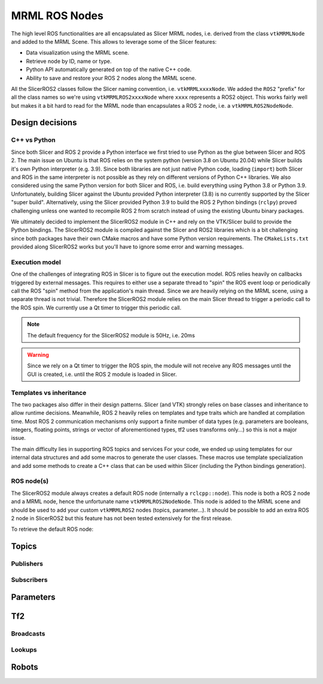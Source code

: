 
""""""""""""""
MRML ROS Nodes
""""""""""""""

The high level ROS functionalities are all encapsulated as Slicer MRML
nodes, i.e. derived from the class ``vtkMRMLNode`` and added to the
MRML Scene.  This allows to leverage some of the Slicer features:

* Data visualization using the MRML scene.

* Retrieve node by ID, name or type.

* Python API automatically generated on top of the native C++ code.

* Ability to save and restore your ROS 2 nodes along the MRML scene.


All the SlicerROS2 classes follow the Slicer naming convention,
i.e. ``vtkMRMLxxxxNode``.  We added the ``ROS2`` "prefix" for all the
class names so we're using ``vtkMRMLROS2xxxxNode`` where ``xxxx``
represents a ROS2 object.  This works fairly well but makes it a bit
hard to read for the MRML node than encapsulates a ROS 2 node, i.e. a
``vtkMRMLROS2NodeNode``.

================
Design decisions
================

C++ vs Python
=============

Since both Slicer and ROS 2 provide a Python interface we first tried
to use Python as the glue between Slicer and ROS 2.  The main issue on
Ubuntu is that ROS relies on the system python (version 3.8 on Ubuntu
20.04) while Slicer builds it's own Python interpreter (e.g. 3.9).
Since both libraries are not just native Python code, loading
(``import``) both Slicer and ROS in the same interpreter is not
possible as they rely on different versions of Python C++ libraries.
We also considered using the same Python version for both Slicer and
ROS, i.e. build everything using Python 3.8 or Python 3.9.
Unfortunately, building Slicer against the Ubuntu provided Python
interpreter (3.8) is no currently supported by the Slicer "super
build".  Alternatively, using the Slicer provided Python 3.9 to build
the ROS 2 Python bindings (``rclpy``) proved challenging unless one
wanted to recompile ROS 2 from scratch instead of using the existing
Ubuntu binary packages.

We ultimately decided to implement the SlicerROS2 module in C++ and
rely on the VTK/Slicer build to provide the Python bindings.  The
SlicerROS2 module is compiled against the Slicer and ROS2 libraries
which is a bit challenging since both packages have their own CMake
macros and have some Python version requirements.  The
``CMakeLists.txt`` provided along SlicerROS2 works but you'll have to
ignore some error and warning messages.

Execution model
===============

One of the challenges of integrating ROS in Slicer is to figure out
the execution model.  ROS relies heavily on callbacks triggered by
external messages.  This requires to either use a separate thread to
"spin" the ROS event loop or periodically call the ROS "spin" method
from the application's main thread.  Since we are heavily relying on
the MRML scene, using a separate thread is not trivial.  Therefore the
SlicerROS2 module relies on the main Slicer thread to trigger a
periodic call to the ROS spin.  We currently use a Qt timer to trigger
this periodic call.

.. note::
   The default frequency for the SlicerROS2 module is 50Hz, i.e. 20ms

.. warning:: Since we rely on a Qt timer to trigger the ROS spin, the
   module will not receive any ROS messages until the GUI is created,
   i.e. until the ROS 2 module is loaded in Slicer.

Templates vs inheritance
========================

The two packages also differ in their design patterns.  Slicer (and
VTK) strongly relies on base classes and inheritance to allow runtime
decisions.  Meanwhile, ROS 2 heavily relies on templates and type
traits which are handled at compilation time.  Most ROS 2
communication mechanisms only support a finite number of data types
(e.g. parameters are booleans, integers, floating points, strings or
vector of aforementioned types, tf2 uses transforms only...) so this
is not a major issue.

The main difficulty lies in supporting ROS topics and services For
your code, we ended up using templates for our internal data
structures and add some macros to generate the user classes.  These
macros use template specialization and add some methods to create a
C++ class that can be used within Slicer (including the Python
bindings generation).

ROS node(s)
===========

The SlicerROS2 module always creates a default ROS node (internally a
``rclcpp::node``).  This node is both a ROS 2 node and a MRML node,
hence the unfortunate name ``vtkMRMLROS2NodeNode``.  This node is
added to the MRML scene and should be used to add your custom
``vtkMRMLROS2`` nodes (topics, parameter...).  It should be possible
to add an extra ROS 2 node in SlicerROS2 but this feature has not been
tested extensively for the first release.

To retrieve the default ROS node:

.. tabs::

   .. tab:: C++

      C++ code goes here

   .. tab:: Python

      .. code-block:: python

	 rosLogic = slicer.util.getModuleLogic('ROS2')
         rosNode = rosLogic.GetDefaultROS2Node()

======
Topics
======

Publishers
==========

.. tabs::

   .. tab:: C++

      C++ code goes here

   .. tab:: Python

      .. code-block:: python

	 rosLogic = slicer.util.getModuleLogic('ROS2')
         rosNode = rosLogic.GetDefaultROS2Node()
         pub = rosNode.CreateAndAddPublisherNode('vtkMRMLROS2PublisherStringNode', '/my_publisher')
         pub.Publish('my first string')


Subscribers
===========

==========
Parameters
==========

===
Tf2
===

Broadcasts
==========

Lookups
=======

======
Robots
======
